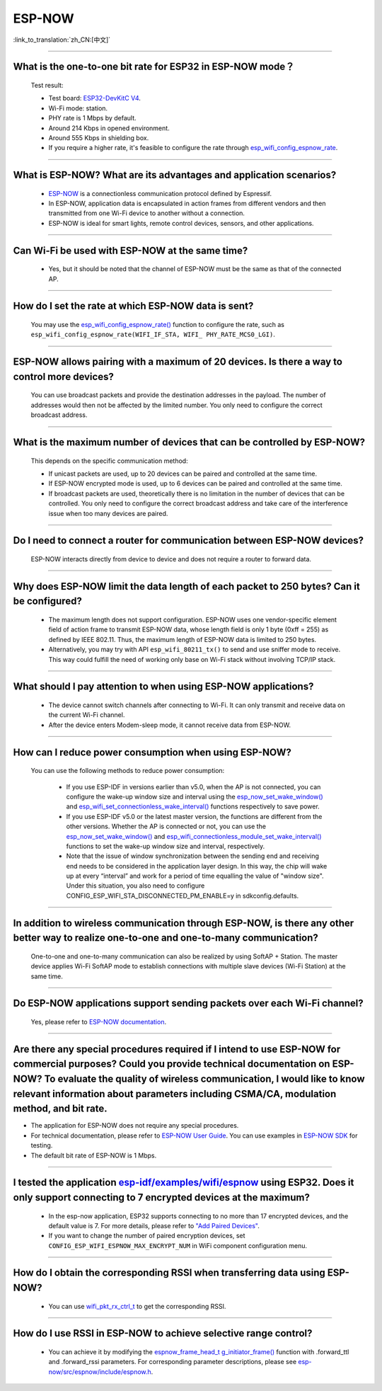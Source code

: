 ESP-NOW
=======

:link_to_translation:`zh_CN:[中文]`

.. raw:: html

   <style>
   body {counter-reset: h2}
     h2 {counter-reset: h3}
     h2:before {counter-increment: h2; content: counter(h2) ". "}
     h3:before {counter-increment: h3; content: counter(h2) "." counter(h3) ". "}
     h2.nocount:before, h3.nocount:before, { content: ""; counter-increment: none }
   </style>

-----------------

What is the one-to-one bit rate for ESP32 in ESP-NOW mode？
---------------------------------------------------------------------

  Test result:

  - Test board: `ESP32-DevKitC V4 <https://docs.espressif.com/projects/esp-idf/en/latest/esp32/hw-reference/esp32/get-started-devkitc.html>`__.
  - Wi-Fi mode: station.
  - PHY rate is 1 Mbps by default.
  - Around 214 Kbps in opened environment.
  - Around 555 Kbps in shielding box.
  - If you require a higher rate, it's feasible to configure the rate through `esp_wifi_config_espnow_rate <https://docs.espressif.com/projects/esp-idf/en/v4.4.2/esp32/api-reference/network/esp_now.html#_CPPv427esp_wifi_config_espnow_rate16wifi_interface_t15wifi_phy_rate_t>`_.

--------------

What is ESP-NOW? What are its advantages and application scenarios?
--------------------------------------------------------------------------

  - `ESP-NOW <https://docs.espressif.com/projects/esp-idf/en/latest/esp32/api-reference/network/esp_now.html>`_ is a connectionless communication protocol defined by Espressif.
  - In ESP-NOW, application data is encapsulated in action frames from different vendors and then transmitted from one Wi-Fi device to another without a connection.
  - ESP-NOW is ideal for smart lights, remote control devices, sensors, and other applications.

--------------

Can Wi-Fi be used with ESP-NOW at the same time?
---------------------------------------------------------------------------------------------------------------------------------------------------------------------

  - Yes, but it should be noted that the channel of ESP-NOW must be the same as that of the connected AP.

--------------------

How do I set the rate at which ESP-NOW data is sent?
--------------------------------------------------------------------------------------------------------------------------------------------

  You may use the `esp_wifi_config_espnow_rate() <https://docs.espressif.com/projects/esp-idf/en/latest/esp32/api-reference/network/esp_now.html#_CPPv427esp_wifi_config_espnow_rate16wifi_interface_t15wifi_phy_rate_t>`_ function to configure the rate, such as ``esp_wifi_config_espnow_rate(WIFI_IF_STA, WIFI_ PHY_RATE_MCS0_LGI)``.

-----------------

ESP-NOW allows pairing with a maximum of 20 devices. Is there a way to control more devices?
---------------------------------------------------------------------------------------------------------------------------------------------------------

  You can use broadcast packets and provide the destination addresses in the payload. The number of addresses would then not be affected by the limited number. You only need to configure the correct broadcast address.

-----------------

What is the maximum number of devices that can be controlled by ESP-NOW?
---------------------------------------------------------------------------------------------------------------------------------------------------------------------

  This depends on the specific communication method:

  - If unicast packets are used, up to 20 devices can be paired and controlled at the same time.
  - If ESP-NOW encrypted mode is used, up to 6 devices can be paired and controlled at the same time.
  - If broadcast packets are used, theoretically there is no limitation in the number of devices that can be controlled. You only need to configure the correct broadcast address and take care of the interference issue when too many devices are paired.

-----------------

Do I need to connect a router for communication between ESP-NOW devices?
---------------------------------------------------------------------------------------------------------

  ESP-NOW interacts directly from device to device and does not require a router to forward data.

-----------------

Why does ESP-NOW limit the data length of each packet to 250 bytes? Can it be configured?
----------------------------------------------------------------------------------------------------------------------------------------------------------------------------------------------------------------------------------------

  - The maximum length does not support configuration. ESP-NOW uses one vendor-specific element field of action frame to transmit ESP-NOW data, whose length field is only 1 byte (0xff = 255) as defined by IEEE 802.11. Thus, the maximum length of ESP-NOW data is limited to 250 bytes.
  - Alternatively, you may try with API ``esp_wifi_80211_tx()`` to send and use sniffer mode to receive. This way could fulfill the need of working only base on Wi-Fi stack without involving TCP/IP stack.

---------------

What should I pay attention to when using ESP-NOW applications?
-----------------------------------------------------------------------------------------------------------------------------------------------------------------------------------------------------------------------------------------

  - The device cannot switch channels after connecting to Wi-Fi. It can only transmit and receive data on the current Wi-Fi channel.
  - After the device enters Modem-sleep mode, it cannot receive data from ESP-NOW.

---------------

How can I reduce power consumption when using ESP-NOW?
--------------------------------------------------------------------------------------------------------------------------

  You can use the following methods to reduce power consumption:

     - If you use ESP-IDF in versions earlier than v5.0, when the AP is not connected, you can configure the wake-up window size and interval using the `esp_now_set_wake_window() <https://docs.espressif.com/projects/esp-idf/en/release-v4.4/esp32/api-reference/network/esp_now.html#_CPPv423esp_now_set_wake_window8uint16_t>`__ and `esp_wifi_set_connectionless_wake_interval() <https://docs.espressif.com/projects/esp-idf/en/v4.4.4/esp32/api-reference/network/esp_wifi.html#_CPPv441esp_wifi_set_connectionless_wake_interval8uint16_t>`__ functions respectively to save power.

     - If you use ESP-IDF v5.0 or the latest master version, the functions are different from the other versions. Whether the AP is connected or not, you can use the `esp_now_set_wake_window() <https://docs.espressif.com/projects/esp-idf/en/release-v5.0/esp32/api-reference/network/esp_now.html#_CPPv423esp_now_set_wake_window8uint16_t>`__ and `esp_wifi_connectionless_module_set_wake_interval() <https://docs.espressif.com/projects/esp-idf/en/latest/esp32/api-reference/network/esp_wifi.html#_CPPv448esp_wifi_connectionless_module_set_wake_interval8uint16_t>`__ functions to set the wake-up window size and interval, respectively.

     - Note that the issue of window synchronization between the sending end and receiving end needs to be considered in the application layer design. In this way, the chip will wake up at every “interval” and work for a period of time equalling the value of "window size". Under this situation, you also need to configure CONFIG_ESP_WIFI_STA_DISCONNECTED_PM_ENABLE=y in sdkconfig.defaults.

-----------------

In addition to wireless communication through ESP-NOW, is there any other better way to realize one-to-one and one-to-many communication?
-------------------------------------------------------------------------------------------------------------------------------------------

   One-to-one and one-to-many communication can also be realized by using SoftAP + Station. The master device applies Wi-Fi SoftAP mode to establish connections with multiple slave devices (Wi-Fi Station) at the same time.

-----------------

Do ESP-NOW applications support sending packets over each Wi-Fi channel?
-----------------------------------------------------------------------------------------------------------------------------------------

   Yes, please refer to `ESP-NOW documentation <https://docs.espressif.com/projects/esp-idf/en/latest/esp32/api-reference/network/esp_now.html>`__.

-----------------

Are there any special procedures required if I intend to use ESP-NOW for commercial purposes? Could you provide technical documentation on ESP-NOW? To evaluate the quality of wireless communication, I would like to know relevant information about parameters including CSMA/CA, modulation method, and bit rate.
---------------------------------------------------------------------------------------------------------------------------------------------------------------------------------------------------------------------------------------------------------------------------------------------------------------------------------------------------------------------------------------------

- The application for ESP-NOW does not require any special procedures.
- For technical documentation, please refer to `ESP-NOW User Guide <https://www.espressif.com/sites/default/files/documentation/esp-now_user_guide_en.pdf>`__. You can use examples in `ESP-NOW SDK <https: //github.com/espressif/esp-now>`__ for testing.
- The default bit rate of ESP-NOW is 1 Mbps.

---------------

I tested the application `esp-idf/examples/wifi/espnow <https://github.com/espressif/esp-idf/tree/release/v5.0/examples/wifi/espnow>`_ using ESP32. Does it only support connecting to 7 encrypted devices at the maximum?
---------------------------------------------------------------------------------------------------------------------------------------------------------------------------------------------------------------------------------------------------------------------------------------------------------------------------------------------

  - In the esp-now application, ESP32 supports connecting to no more than 17 encrypted devices, and the default value is 7. For more details, please refer to `"Add Paired Devices" <https://docs.espressif.com/projects/esp-idf/en/release-v5.0/esp32/api-reference/network/esp_now.html#add-paired-device>`_.
  - If you want to change the number of paired encryption devices, set ``CONFIG_ESP_WIFI_ESPNOW_MAX_ENCRYPT_NUM`` in WiFi component configuration menu.

---------------

How do I obtain the corresponding RSSI when transferring data using ESP-NOW?
------------------------------------------------------------------------------------------------------------------------------------------------------------------------------------------------------------

  - You can use `wifi_pkt_rx_ctrl_t <https://docs.espressif.com/projects/esp-idf/zh_CN/v5.0.3/esp32/api-reference/network/esp_wifi.html#_CPPv418wifi_pkt_rx_ctrl_t>`_ to get the corresponding RSSI.

-----------------

How do I use RSSI in ESP-NOW to achieve selective range control?
-----------------------------------------------------------------------------------------------------------------------------------------------------------------------------------

  - You can achieve it by modifying the `espnow_frame_head_t g_initiator_frame() <https://github.com/espressif/esp-now/blob/ba4f43539d42d5652aad18aa6b88d60a54585de8/src/control/src/espnow_ctrl.c#L87>`_ function with .forward_ttl and .forward_rssi parameters. For corresponding parameter descriptions, please see `esp-now/src/espnow/include/espnow.h <https://github.com/espressif/esp-now/blob/ba4f43539d42d5652aad18aa6b88d60a54585de8/src/espnow/include/espnow.h#L170>`__.
